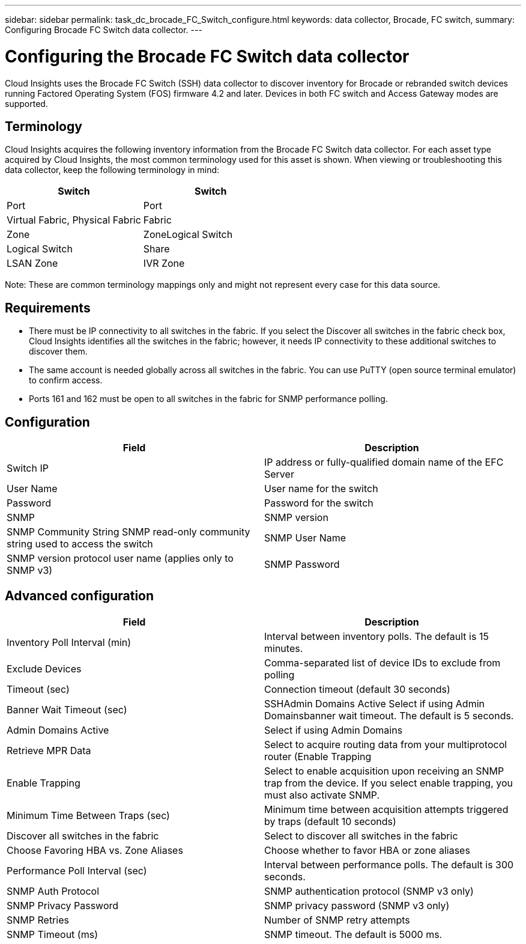 ---
sidebar: sidebar
permalink: task_dc_brocade_FC_Switch_configure.html
keywords: data collector, Brocade, FC switch,  
summary: Configuring Brocade FC Switch data collector.
---

:toc: macro
:hardbreaks:
:toclevels: 2
:nofooter:
:icons: font
:linkattrs:
:imagesdir: ./media/

= Configuring the Brocade FC Switch data collector

[.lead] 

Cloud Insights uses the Brocade FC Switch (SSH) data collector to discover inventory for Brocade or rebranded switch devices running Factored Operating System (FOS) firmware 4.2 and later. Devices in both FC switch and Access Gateway modes are supported. 

== Terminology 

Cloud Insights acquires the following inventory information from the Brocade FC Switch data collector. For each asset type acquired by Cloud Insights, the most common terminology used for this asset is shown. When viewing or troubleshooting this data collector, keep the following terminology in mind:

[cols=2*, options="header", cols"50,50"]
|===
|Switch|Switch
|Port|Port
|Virtual Fabric, Physical Fabric|Fabric
|Zone|ZoneLogical Switch
|Logical Switch|Share
|LSAN Zone|IVR Zone
|===

Note: These are common terminology mappings only and might not represent every case for this data source.

== Requirements

* There must be IP connectivity to all switches in the fabric. If you select the Discover all switches in the fabric check box, Cloud Insights identifies all the switches in the fabric; however, it needs IP connectivity to these additional switches to discover them.
* The same account is needed globally across all switches in the fabric. You can use PuTTY (open source terminal emulator) to confirm access.
* Ports 161 and 162 must be open to all switches in the fabric for SNMP performance polling.

== Configuration

[cols=2*, options="header", cols"50,50"]
|===
|Field|Description
|Switch IP|IP address or fully-qualified domain name of the EFC Server
|User Name|User name for the switch
|Password|Password for the switch
|SNMP |	SNMP version
|SNMP Community String	SNMP read-only community string used to access the switch
|SNMP User Name|SNMP version protocol user name (applies only to SNMP v3)
|SNMP Password|SNMP version protocol password (applies only to SNMP v3)
|===

== Advanced configuration

[cols=2*, options="header", cols"50,50"]
|===
|Field|Description
|Inventory Poll Interval (min)| Interval between inventory polls. The default is 15 minutes.
|Exclude Devices|Comma-separated list of device IDs to exclude from polling
|Timeout (sec)|Connection timeout (default 30 seconds) 
|Banner Wait Timeout (sec)|SSHAdmin Domains Active 	Select if using Admin Domainsbanner wait timeout. The default is 5 seconds.
|Admin Domains Active|Select if using Admin Domains
|Retrieve MPR Data|Select to acquire routing data from your multiprotocol router (Enable Trapping 
|Enable Trapping|Select to enable acquisition upon receiving an SNMP trap from the device. If you select enable trapping, you must also activate SNMP.
|Minimum Time Between Traps (sec)|Minimum time between acquisition attempts triggered by traps (default 10 seconds)
|Discover all switches in the fabric|Select to discover all switches in the fabric
|Choose Favoring HBA vs. Zone Aliases|Choose whether to favor HBA or zone aliases 
|Performance Poll Interval (sec)|Interval between performance polls. The default is 300 seconds.
|SNMP Auth Protocol|SNMP authentication protocol (SNMP v3 only)
|SNMP Privacy Password|SNMP privacy password (SNMP v3 only)
|SNMP Retries|Number of SNMP retry attempts
|SNMP Timeout (ms)|SNMP timeout. The default is 5000 ms.
|===
